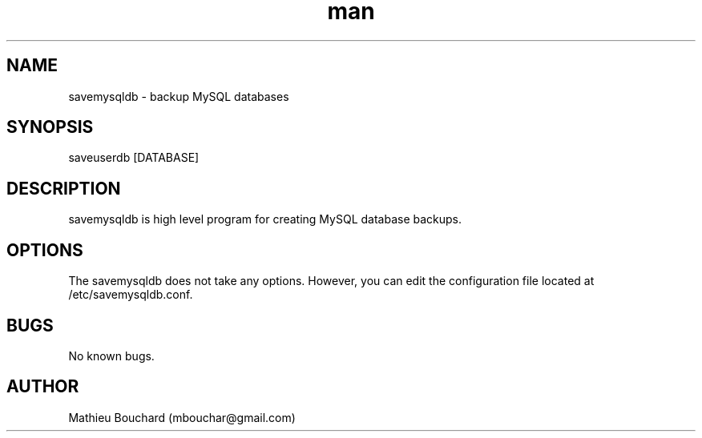 .\" Manpage for savemysqldb.
.\" Contact mbouchar@gmail.com to correct errors or typos.
.TH man 1 "28 Mar 2015" "1.0" "savemysqldb man page"
.SH NAME
savemysqldb \- backup MySQL databases
.SH SYNOPSIS
saveuserdb [DATABASE]
.SH DESCRIPTION
savemysqldb is high level program for creating MySQL database backups.
.SH OPTIONS
The savemysqldb does not take any options. However, you can edit the configuration file located at /etc/savemysqldb.conf.
.SH BUGS
No known bugs.
.SH AUTHOR
Mathieu Bouchard (mbouchar@gmail.com)
